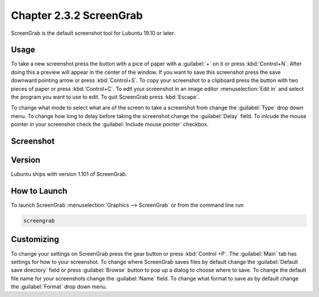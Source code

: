Chapter 2.3.2 ScreenGrab
========================

ScreenGrab is the default screenshot tool for Lubuntu 19.10 or later.

Usage
-----
To take a new screenshot press the button with a pice of paper with a :guilabel:`+` on it or press :kbd:`Control+N`. After doing this a preview will appear in the center of the window. If you want to save this screenshot press the save downward pointing arrow or press :kbd:`Control+S`. To copy your screenshot to a clipboard press the button with two pieces of paper or press :kbd:`Control+C`. To edit your screenshot in an image editor :menuselection:`Edit in` and select the program you want to use to edit. To quit ScreenGrab press :kbd:`Escape`.

To change what mode to select what are of the screen to take a screenshot from change the :guilabel:`Type` drop down menu. To change how long to delay before taking the screenshot change the :guilabel:`Delay` field. To inlcude the mouse pointer in your screenshot check the :guilabel:`Include mouse pointer` checkbox.

Screenshot
----------
.. image:: screengrab.png

Version
-------
Lubuntu ships with version 1.101 of ScreenGrab.

How to Launch
-------------
To launch ScreenGrab :menuselection:`Graphics --> ScreenGrab` or from the command line run

.. code::

   screengrab  

Customizing
-----------
To change your settings on ScreenGrab press the gear button or press :kbd:`Control +P`. The :guilabel:`Main` tab has settings for how to your screenshot. To change where ScreenGrab saves files by default change the :guilabel:`Default save directory` field or press :guilabel:`Browse` button to pop up a dialog to choose where to save. To change the default file name for your screenshots change the :guilabel:`Name` field. To change what format to save as by default change the :guilabel:`Format` drop down menu.
